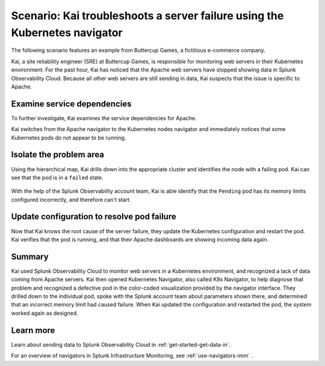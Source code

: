 .. _troubleshoot-k8s-nav-scenario:

*****************************************************************************
Scenario: Kai troubleshoots a server failure using the Kubernetes navigator
*****************************************************************************

.. meta::
    :description: Learn how to troubleshoot using the Kubernetes navigator


The following scenario features an example from Buttercup Games, a fictitious e-commerce company.

Kai, a site reliability engineer (SRE) at Buttercup Games, is responsible for monitoring web servers in their Kubernetes environment. For the past hour, Kai has noticed that the Apache web servers have stopped showing data in Splunk Observability Cloud. Because all other web servers are still sending in data, Kai suspects that the issue is specific to Apache.

   .. image:: /_images/images-navigators/Apache-not-working.png
       :width: 99%
       :alt: Infrastructure navigator showing no data for Apache web servers

Examine service dependencies
================================================

To further investigate, Kai examines the service dependencies for Apache. 

Kai switches from the Apache navigator to the Kubernetes nodes navigator and immediately notices that some Kubernetes pods do not appear to be running.

    .. image:: /_images/images-navigators/K8s-navigator.png
       :width: 99%
       :alt: Kubernetes navigator showing issues with Kubernetes pods


Isolate the problem area
================================================

Using the hierarchical map, Kai drills down into the appropriate cluster and identifies the node with a failing pod. Kai can see that the pod is in a ``failed`` state.

    .. image:: /_images/images-navigators/k8s-failed-pods.png
       :width: 99%
       :alt: Kubernetes navigator showing issues with Kubernetes pods


With the help of the Splunk Observability account team, Kai is able identify that the ``Pending`` pod has its memory limits configured incorrectly, and therefore can't start.

Update configuration to resolve pod failure
===================================================

Now that Kai knows the root cause of the server failure, they update the Kubernetes configuration and restart the pod. Kai verifies that the pod is running, and that their Apache dashboards are showing incoming data again.

    .. image:: /_images/images-navigators/now-incoming-data.png
       :width: 99%
       :alt: Kubernetes navigator showing incoming data after issue resolved


Summary
================================================

Kai used Splunk Observability Cloud to monitor web servers in a Kubernetes environment, and recognized a lack of data coming from Apache servers. Kai then opened Kubernetes Navigator, also called K8s Navigator, to help diagnose that problem and recognized a defective pod in the color-coded visualization provided by the navigator interface. They drilled down to the individual pod, spoke with the Splunk account team about parameters shown there, and determined that an incorrect memory limit had caused failure. When Kai updated the configuration and restarted the pod, the system worked again as designed.


Learn more
================================================

Learn about sending data to Splunk Observability Cloud in :ref:`get-started-get-data-in`.

For an overview of navigators in Splunk Infrastructure Monitoring, see :ref:`use-navigators-imm` .




